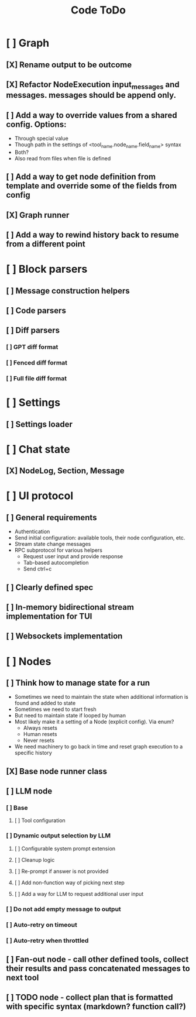 #+title: Code ToDo

* [ ] Graph
** [X] Rename output to be outcome
** [X] Refactor NodeExecution input_messages and messages. messages should be append only.
** [ ] Add a way to override values from a shared config. Options:
- Through special value
- Though path in the settings of <tool_name.node_name.field_name> syntax
- Both?
- Also read from files when file is defined
** [ ] Add a way to get node definition from template and override some of the fields from config
** [X] Graph runner
** [ ] Add a way to rewind history back to resume from a different point
* [ ] Block parsers
** [ ] Message construction helpers
** [ ] Code parsers
** [ ] Diff parsers
*** [ ] GPT diff format
*** [ ] Fenced diff format
*** [ ] Full file diff format
* [ ] Settings
** [ ] Settings loader
* [ ] Chat state
** [X] NodeLog, Section, Message
* [ ] UI protocol
** [ ] General requirements
- Authentication
- Send initial configuration: available tools, their node configuration, etc.
- Stream state change messages
- RPC subprotocol for various helpers
  - Request user input and provide response
  - Tab-based autocompletion
  - Send ctrl+c
** [ ] Clearly defined spec
** [ ] In-memory bidirectional stream implementation for TUI
** [ ] Websockets implementation
* [ ] Nodes
** [ ] Think how to manage state for a run
- Sometimes we need to maintain the state when additional information is found and added to state
- Sometimes we need to start fresh
- But need to maintain state if looped by human
- Most likely make it a setting of a Node (explicit config). Via enum?
  - Always resets
  - Human resets
  - Never resets
- We need machinery to go back in time and reset graph execution to a specific history
** [X] Base node runner class
** [ ] LLM node
*** [ ] Base
**** [ ] Tool configuration
*** [ ] Dynamic output selection by LLM
**** [ ] Configurable system prompt extension
**** [ ] Cleanup logic
**** [ ] Re-prompt if answer is not provided
**** [ ] Add non-function way of picking next step
**** [ ] Add a way for LLM to request additional user input
*** [ ] Do not add empty message to output
*** [ ] Auto-retry on timeout
*** [ ] Auto-retry when throttled
** [ ] Fan-out node - call other defined tools, collect their results and pass concatenated messages to next tool
** [ ] TODO node - collect plan that is formatted with specific syntax (markdown? function call?)
